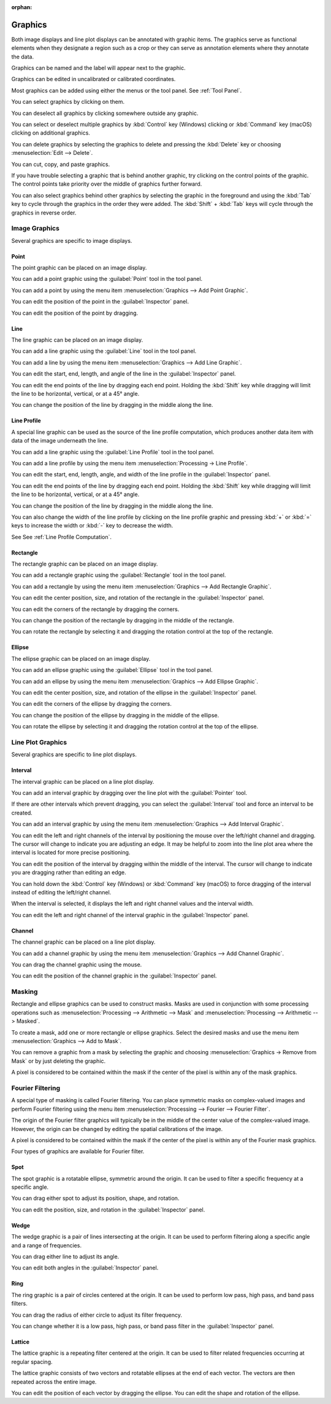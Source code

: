 :orphan:

.. _graphics:

Graphics
========
Both image displays and line plot displays can be annotated with graphic items. The graphics serve as functional elements when they designate a region such as a crop or they can serve as annotation elements where they annotate the data.

Graphics can be named and the label will appear next to the graphic.

Graphics can be edited in uncalibrated or calibrated coordinates.

Most graphics can be added using either the menus or the tool panel.  See :ref:`Tool Panel`.

You can select graphics by clicking on them.

You can deselect all graphics by clicking somewhere outside any graphic.

You can select or deselect multiple graphics by :kbd:`Control` key (Windows) clicking or :kbd:`Command` key (macOS) clicking on additional graphics.

You can delete graphics by selecting the graphics to delete and pressing the :kbd:`Delete` key or choosing :menuselection:`Edit --> Delete`.

You can cut, copy, and paste graphics.

If you have trouble selecting a graphic that is behind another graphic, try clicking on the control points of the graphic. The control points take priority over the middle of graphics further forward.

You can also select graphics behind other graphics by selecting the graphic in the foreground and using the :kbd:`Tab` key to cycle through the graphics in the order they were added. The :kbd:`Shift` + :kbd:`Tab` keys will cycle through the graphics in reverse order.

.. _Image Graphics:

Image Graphics
--------------
Several graphics are specific to image displays.

.. _Point Graphic:

Point
+++++
The point graphic can be placed on an image display.

You can add a point graphic using the :guilabel:`Point` tool in the tool panel.

You can add a point by using the menu item :menuselection:`Graphics --> Add Point Graphic`.

You can edit the position of the point in the :guilabel:`Inspector` panel.

You can edit the position of the point by dragging.

.. _Line Graphic:

Line
++++
The line graphic can be placed on an image display.

You can add a line graphic using the :guilabel:`Line` tool in the tool panel.

You can add a line by using the menu item :menuselection:`Graphics --> Add Line Graphic`.

You can edit the start, end, length, and angle of the line in the :guilabel:`Inspector` panel.

You can edit the end points of the line by dragging each end point. Holding the :kbd:`Shift` key while dragging will limit the line to be horizontal, vertical, or at a 45° angle.

You can change the position of the line by dragging in the middle along the line.

.. _Line Profile Graphic:

Line Profile
++++++++++++
A special line graphic can be used as the source of the line profile computation, which produces another data item with data of the image underneath the line.

You can add a line graphic using the :guilabel:`Line Profile` tool in the tool panel.

You can add a line profile by using the menu item :menuselection:`Processing -> Line Profile`.

You can edit the start, end, length, angle, and width of the line profile in the :guilabel:`Inspector` panel.

You can edit the end points of the line by dragging each end point. Holding the :kbd:`Shift` key while dragging will limit the line to be horizontal, vertical, or at a 45° angle.

You can change the position of the line by dragging in the middle along the line.

You can also change the width of the line profile by clicking on the line profile graphic and pressing :kbd:`+` or :kbd:`=` keys to increase the width or :kbd:`-` key to decrease the width.

See See :ref:`Line Profile Computation`.

.. _Rectangle Graphic:

Rectangle
+++++++++
The rectangle graphic can be placed on an image display.

You can add a rectangle graphic using the :guilabel:`Rectangle` tool in the tool panel.

You can add a rectangle by using the menu item :menuselection:`Graphics --> Add Rectangle Graphic`.

You can edit the center position, size, and rotation of the rectangle in the :guilabel:`Inspector` panel.

You can edit the corners of the rectangle by dragging the corners.

You can change the position of the rectangle by dragging in the middle of the rectangle.

You can rotate the rectangle by selecting it and dragging the rotation control at the top of the rectangle.

.. _Ellipse Graphic:

Ellipse
+++++++
The ellipse graphic can be placed on an image display.

You can add an ellipse graphic using the :guilabel:`Ellipse` tool in the tool panel.

You can add an ellipse by using the menu item :menuselection:`Graphics --> Add Ellipse Graphic`.

You can edit the center position, size, and rotation of the ellipse in the :guilabel:`Inspector` panel.

You can edit the corners of the ellipse by dragging the corners.

You can change the position of the ellipse by dragging in the middle of the ellipse.

You can rotate the ellipse by selecting it and dragging the rotation control at the top of the ellipse.

.. _Line Plot Graphics:

Line Plot Graphics
------------------
Several graphics are specific to line plot displays.

.. _Interval Graphic:

Interval
++++++++
The interval graphic can be placed on a line plot display.

You can add an interval graphic by dragging over the line plot with the :guilabel:`Pointer` tool.

If there are other intervals which prevent dragging, you can select the :guilabel:`Interval` tool and force an interval to be created.

You can add an interval graphic by using the menu item :menuselection:`Graphics --> Add Interval Graphic`.

You can edit the left and right channels of the interval by positioning the mouse over the left/right channel and dragging. The cursor will change to indicate you are adjusting an edge. It may be helpful to zoom into the line plot area where the interval is located for more precise positioning.

You can edit the position of the interval by dragging within the middle of the interval. The cursor will change to indicate you are dragging rather than editing an edge.

You can hold down the :kbd:`Control` key (Windows) or :kbd:`Command` key (macOS) to force dragging of the interval instead of editing the left/right channel.

When the interval is selected, it displays the left and right channel values and the interval width.

You can edit the left and right channel of the interval graphic in the :guilabel:`Inspector` panel.

.. _Channel Graphic:

Channel
+++++++
The channel graphic can be placed on a line plot display.

You can add a channel graphic by using the menu item :menuselection:`Graphics --> Add Channel Graphic`.

You can drag the channel graphic using the mouse.

You can edit the position of the channel graphic in the :guilabel:`Inspector` panel.

.. _Masking:

Masking
-------
Rectangle and ellipse graphics can be used to construct masks. Masks are used in conjunction with some processing operations such as :menuselection:`Processing --> Arithmetic --> Mask` and  :menuselection:`Processing --> Arithmetic --> Masked`.

To create a mask, add one or more rectangle or ellipse graphics. Select the desired masks and use the menu item :menuselection:`Graphics --> Add to Mask`.

You can remove a graphic from a mask by selecting the graphic and choosing :menuselection:`Graphics -> Remove from Mask` or by just deleting the graphic.

A pixel is considered to be contained within the mask if the center of the pixel is within any of the mask graphics.

.. _Fourier Filtering:

Fourier Filtering
-----------------
A special type of masking is called Fourier filtering. You can place symmetric masks on complex-valued images and perform Fourier filtering using the menu item :menuselection:`Processing --> Fourier --> Fourier Filter`.

The origin of the Fourier filter graphics will typically be in the middle of the center value of the complex-valued image. However, the origin can be changed by editing the spatial calibrations of the image.

A pixel is considered to be contained within the mask if the center of the pixel is within any of the Fourier mask graphics.

Four types of graphics are available for Fourier filter.

.. this section needs work
..   a better description of the use of filters
..   more thorough explanation of their functionality

.. _Spot Graphic:

Spot
++++
The spot graphic is a rotatable ellipse, symmetric around the origin. It can be used to filter a specific frequency at a specific angle.

You can drag either spot to adjust its position, shape, and rotation.

You can edit the position, size, and rotation in the :guilabel:`Inspector` panel.

.. _Wedge Graphic:

Wedge
+++++
The wedge graphic is a pair of lines intersecting at the origin. It can be used to perform filtering along a specific angle and a range of frequencies.

You can drag either line to adjust its angle.

You can edit both angles in the :guilabel:`Inspector` panel.

.. _Ring Graphic:

Ring
++++
The ring graphic is a pair of circles centered at the origin. It can be used to perform low pass, high pass, and band pass filters.

You can drag the radius of either circle to adjust its filter frequency.

You can change whether it is a low pass, high pass, or band pass filter in the :guilabel:`Inspector` panel.

.. _Lattice Graphic:

Lattice
+++++++
The lattice graphic is a repeating filter centered at the origin. It can be used to filter related frequencies occurring at regular spacing.

The lattice graphic consists of two vectors and rotatable ellipses at the end of each vector. The vectors are then repeated across the entire image.

You can edit the position of each vector by dragging the ellipse. You can edit the shape and rotation of the ellipse.
